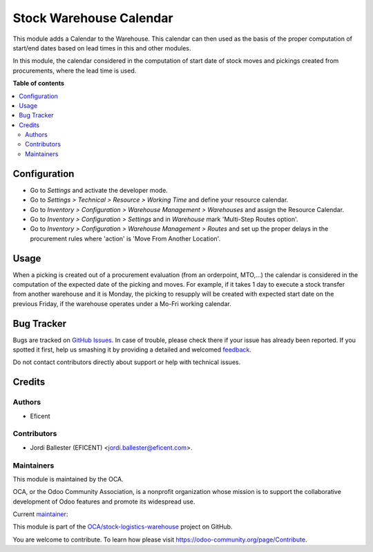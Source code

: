 ========================
Stock Warehouse Calendar
========================

.. !!!!!!!!!!!!!!!!!!!!!!!!!!!!!!!!!!!!!!!!!!!!!!!!!!!!
   !! This file is generated by oca-gen-addon-readme !!
   !! changes will be overwritten.                   !!
   !!!!!!!!!!!!!!!!!!!!!!!!!!!!!!!!!!!!!!!!!!!!!!!!!!!!

.. |badge1| image:: https://img.shields.io/badge/maturity-Beta-yellow.png
    :target: https://odoo-community.org/page/development-status
    :alt: Beta
.. |badge2| image:: https://img.shields.io/badge/licence-AGPL--3-blue.png
    :target: http://www.gnu.org/licenses/agpl-3.0-standalone.html
    :alt: License: AGPL-3
.. |badge3| image:: https://img.shields.io/badge/github-OCA%2Fstock--logistics--warehouse-lightgray.png?logo=github
    :target: https://github.com/OCA/stock-logistics-warehouse/tree/11.0/stock_warehouse_calendar
    :alt: OCA/stock-logistics-warehouse
.. |badge4| image:: https://img.shields.io/badge/weblate-Translate%20me-F47D42.png
    :target: https://translation.odoo-community.org/projects/stock-logistics-warehouse-11-0/stock-logistics-warehouse-11-0-stock_warehouse_calendar
    :alt: Translate me on Weblate
.. |badge5| image:: https://img.shields.io/badge/runbot-Try%20me-875A7B.png
    :target: https://runbot.odoo-community.org/runbot/153/11.0
    :alt: Try me on Runbot

|badge1| |badge2| |badge3| |badge4| |badge5| 

This module adds a Calendar to the Warehouse. This calendar can then used as
the basis of the proper computation of start/end dates based on lead times in
this and other modules.

In this module, the calendar considered in the computation of start date of
stock moves and pickings created from procurements, where the lead time
is used.

**Table of contents**

.. contents::
   :local:

Configuration
=============

* Go to *Settings* and activate the developer mode.

* Go to *Settings > Technical > Resource > Working Time* and define your
  resource calendar.

* Go to *Inventory > Configuration > Warehouse Management > Warehouses*
  and assign the Resource Calendar.

* Go to *Inventory > Configuration > Settings* and in *Warehouse* mark
  'Multi-Step Routes option'.

* Go to *Inventory > Configuration > Warehouse Management > Routes* and
  set up the proper delays in the procurement rules where 'action'
  is 'Move From Another Location'.

Usage
=====

When a picking is created out of a procurement evaluation (from an
orderpoint, MTO,...) the calendar is considered in the computation of the
expected date of the picking and moves. For example, if it takes 1 day to
execute a stock transfer from another warehouse and it is Monday, the picking
to resupply will be created with expected start date on the previous Friday,
if the warehouse operates under a Mo-Fri working calendar.

Bug Tracker
===========

Bugs are tracked on `GitHub Issues <https://github.com/OCA/stock-logistics-warehouse/issues>`_.
In case of trouble, please check there if your issue has already been reported.
If you spotted it first, help us smashing it by providing a detailed and welcomed
`feedback <https://github.com/OCA/stock-logistics-warehouse/issues/new?body=module:%20stock_warehouse_calendar%0Aversion:%2011.0%0A%0A**Steps%20to%20reproduce**%0A-%20...%0A%0A**Current%20behavior**%0A%0A**Expected%20behavior**>`_.

Do not contact contributors directly about support or help with technical issues.

Credits
=======

Authors
~~~~~~~

* Eficent

Contributors
~~~~~~~~~~~~

* Jordi Ballester (EFICENT) <jordi.ballester@eficent.com>.

Maintainers
~~~~~~~~~~~

This module is maintained by the OCA.

.. image:: https://odoo-community.org/logo.png
   :alt: Odoo Community Association
   :target: https://odoo-community.org

OCA, or the Odoo Community Association, is a nonprofit organization whose
mission is to support the collaborative development of Odoo features and
promote its widespread use.

.. |maintainer-jbeficent| image:: https://github.com/jbeficent.png?size=40px
    :target: https://github.com/jbeficent
    :alt: jbeficent

Current `maintainer <https://odoo-community.org/page/maintainer-role>`__:

|maintainer-jbeficent| 

This module is part of the `OCA/stock-logistics-warehouse <https://github.com/OCA/stock-logistics-warehouse/tree/11.0/stock_warehouse_calendar>`_ project on GitHub.

You are welcome to contribute. To learn how please visit https://odoo-community.org/page/Contribute.
